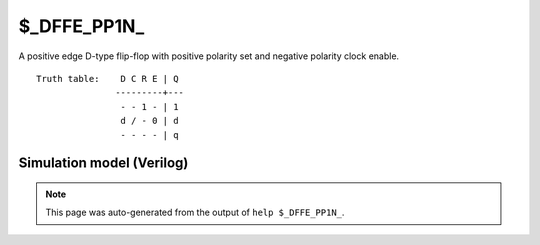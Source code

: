 $_DFFE_PP1N_
============

A positive edge D-type flip-flop with positive polarity set and negative
polarity clock enable.
::

   Truth table:    D C R E | Q
                  ---------+---
                   - - 1 - | 1
                   d / - 0 | d
                   - - - - | q
   
Simulation model (Verilog)
--------------------------

.. code-block:: verilog
   :caption: simcells.v:1220

   module \$_DFFE_PP1N_ (D, C, R, E, Q);
       input D, C, R, E;
       output reg Q;
       always @(posedge C or posedge R) begin
           if (R == 1)
               Q <= 1;
           else if (E == 0)
               Q <= D;
       end
   endmodule

.. note::

   This page was auto-generated from the output of
   ``help $_DFFE_PP1N_``.
